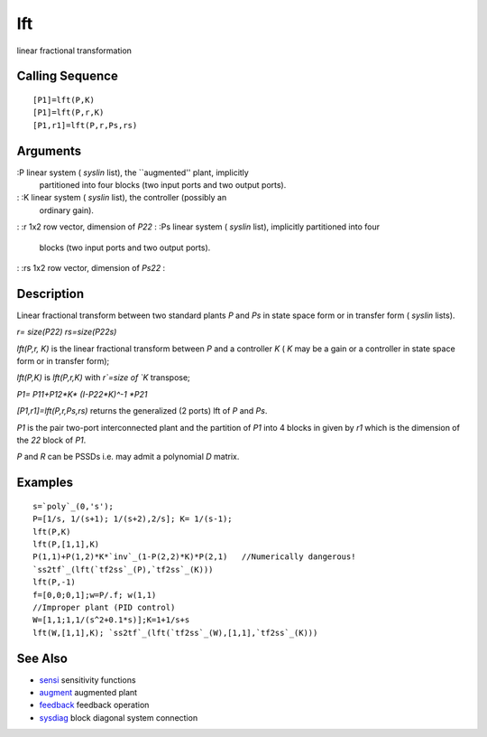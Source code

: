 


lft
===

linear fractional transformation



Calling Sequence
~~~~~~~~~~~~~~~~


::

    [P1]=lft(P,K)
    [P1]=lft(P,r,K)
    [P1,r1]=lft(P,r,Ps,rs)




Arguments
~~~~~~~~~

:P linear system ( `syslin` list), the ``augmented'' plant, implicitly
  partitioned into four blocks (two input ports and two output ports).
: :K linear system ( `syslin` list), the controller (possibly an
  ordinary gain).
: :r 1x2 row vector, dimension of `P22`
: :Ps linear system ( `syslin` list), implicitly partitioned into four
  blocks (two input ports and two output ports).
: :rs 1x2 row vector, dimension of `Ps22`
:



Description
~~~~~~~~~~~

Linear fractional transform between two standard plants `P` and `Ps`
in state space form or in transfer form ( `syslin` lists).

`r= size(P22) rs=size(P22s)`

`lft(P,r, K)` is the linear fractional transform between `P` and a
controller `K` ( `K` may be a gain or a controller in state space form
or in transfer form);

`lft(P,K)` is `lft(P,r,K)` with `r`=size of `K` transpose;

`P1= P11+P12*K* (I-P22*K)^-1 *P21`

`[P1,r1]=lft(P,r,Ps,rs)` returns the generalized (2 ports) lft of `P`
and `Ps`.

`P1` is the pair two-port interconnected plant and the partition of
`P1` into 4 blocks in given by `r1` which is the dimension of the `22`
block of `P1`.

`P` and `R` can be PSSDs i.e. may admit a polynomial `D` matrix.



Examples
~~~~~~~~


::

    s=`poly`_(0,'s');
    P=[1/s, 1/(s+1); 1/(s+2),2/s]; K= 1/(s-1);
    lft(P,K)
    lft(P,[1,1],K)
    P(1,1)+P(1,2)*K*`inv`_(1-P(2,2)*K)*P(2,1)   //Numerically dangerous!
    `ss2tf`_(lft(`tf2ss`_(P),`tf2ss`_(K)))
    lft(P,-1)
    f=[0,0;0,1];w=P/.f; w(1,1)
    //Improper plant (PID control)
    W=[1,1;1,1/(s^2+0.1*s)];K=1+1/s+s
    lft(W,[1,1],K); `ss2tf`_(lft(`tf2ss`_(W),[1,1],`tf2ss`_(K)))




See Also
~~~~~~~~


+ `sensi`_ sensitivity functions
+ `augment`_ augmented plant
+ `feedback`_ feedback operation
+ `sysdiag`_ block diagonal system connection


.. _sensi: sensi.html
.. _augment: augment.html
.. _sysdiag: sysdiag.html
.. _feedback: feedback.html


